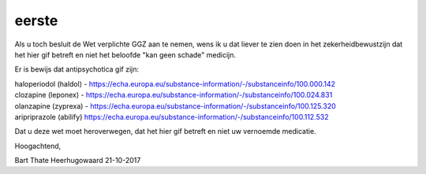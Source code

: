 .. eerste:


.. raw:: html

    <br>
    <center>

eerste
======

.. raw:: html

    </center>
    <br>

    Geachte leden van de Eerste Kamer de Staten Generaal,

Als u toch besluit de Wet verplichte GGZ aan te nemen, wens ik u dat liever te zien doen in het zekerheidbewustzijn dat het hier gif betreft en niet het beloofde "kan geen schade" medicijn.

Er is bewijs dat antipsychotica gif zijn:

| haloperiodol (haldol) - https://echa.europa.eu/substance-information/-/substanceinfo/100.000.142
| clozapine (leponex) - https://echa.europa.eu/substance-information/-/substanceinfo/100.024.831
| olanzapine (zyprexa) - https://echa.europa.eu/substance-information/-/substanceinfo/100.125.320
| aripriprazole (abilify) https://echa.europa.eu/substance-information/-/substanceinfo/100.112.532

Dat u deze wet moet heroverwegen, dat het hier gif betreft en niet uw vernoemde medicatie.

Hoogachtend,



Bart Thate
Heerhugowaard
21-10-2017
